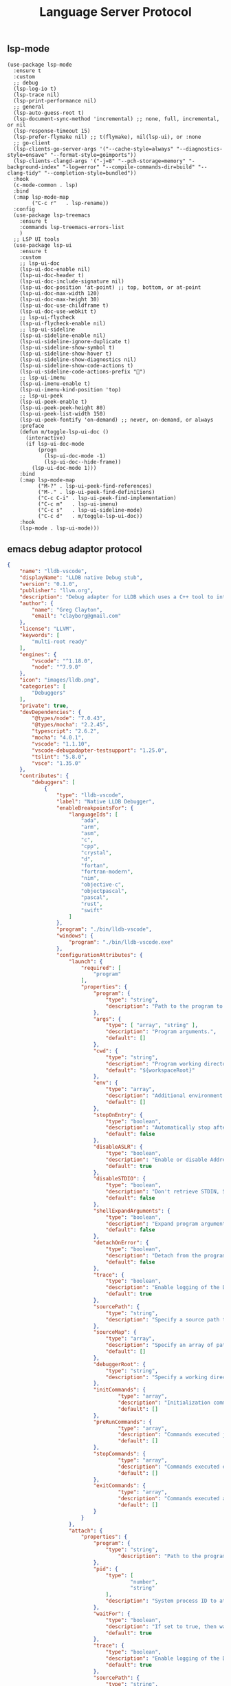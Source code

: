 #+TITLE:  Language Server Protocol
#+AUTHOR: 孙建康（rising.lambda）
#+EMAIL:  rising.lambda@gmail.com

#+DESCRIPTION: A literate programming version of my Emacs Initialization script, loaded by the .emacs file.
#+PROPERTY:    header-args        :results silent   :eval no-export   :comments org
#+PROPERTY:    header-args        :mkdirp yes
#+PROPERTY:    header-args:elisp  :tangle "~/.emacs.d/lisp/init-lsp.el"
#+PROPERTY:    header-args:shell  :tangle no
#+OPTIONS:     num:nil toc:nil todo:nil tasks:nil tags:nil
#+OPTIONS:     skip:nil author:nil email:nil creator:nil timestamp:nil
#+INFOJS_OPT:  view:nil toc:nil ltoc:t mouse:underline buttons:0 path:http://orgmode.org/org-info.js

** lsp-mode

#+BEGIN_SRC elisp :eval never :exports code
(use-package lsp-mode
  :ensure t
  :custom
  ;; debug
  (lsp-log-io t)
  (lsp-trace nil)
  (lsp-print-performance nil)
  ;; general
  (lsp-auto-guess-root t)
  (lsp-document-sync-method 'incremental) ;; none, full, incremental, or nil
  (lsp-response-timeout 15)
  (lsp-prefer-flymake nil) ;; t(flymake), nil(lsp-ui), or :none
  ;; go-client
  (lsp-clients-go-server-args '("--cache-style=always" "--diagnostics-style=onsave" "--format-style=goimports"))
  (lsp-clients-clangd-args '("-j=8" "--pch-storage=memory" "-background-index" "-log=error" "--compile-commands-dir=build" "--clang-tidy" "--completion-style=bundled"))
  :hook
  (c-mode-common . lsp)
  :bind
  (:map lsp-mode-map
        ("C-c r"   . lsp-rename))
  :config
  (use-package lsp-treemacs
    :ensure t
    :commands lsp-treemacs-errors-list
    )
  ;; LSP UI tools
  (use-package lsp-ui
    :ensure t
    :custom
    ;; lsp-ui-doc
    (lsp-ui-doc-enable nil)
    (lsp-ui-doc-header t)
    (lsp-ui-doc-include-signature nil)
    (lsp-ui-doc-position 'at-point) ;; top, bottom, or at-point
    (lsp-ui-doc-max-width 120)
    (lsp-ui-doc-max-height 30)
    (lsp-ui-doc-use-childframe t)
    (lsp-ui-doc-use-webkit t)
    ;; lsp-ui-flycheck
    (lsp-ui-flycheck-enable nil)
    ;; lsp-ui-sideline
    (lsp-ui-sideline-enable nil)
    (lsp-ui-sideline-ignore-duplicate t)
    (lsp-ui-sideline-show-symbol t)
    (lsp-ui-sideline-show-hover t)
    (lsp-ui-sideline-show-diagnostics nil)
    (lsp-ui-sideline-show-code-actions t)
    (lsp-ui-sideline-code-actions-prefix "")
    ;; lsp-ui-imenu
    (lsp-ui-imenu-enable t)
    (lsp-ui-imenu-kind-position 'top)
    ;; lsp-ui-peek
    (lsp-ui-peek-enable t)
    (lsp-ui-peek-peek-height 80)
    (lsp-ui-peek-list-width 150)
    (lsp-ui-peek-fontify 'on-demand) ;; never, on-demand, or always
    :preface
    (defun m/toggle-lsp-ui-doc ()
      (interactive)
      (if lsp-ui-doc-mode
          (progn
            (lsp-ui-doc-mode -1)
            (lsp-ui-doc--hide-frame))
        (lsp-ui-doc-mode 1)))
    :bind
    (:map lsp-mode-map
          ("M-?" . lsp-ui-peek-find-references)
          ("M-." . lsp-ui-peek-find-definitions)
          ("C-c C-i" . lsp-ui-peek-find-implementation)
          ("C-c m"   . lsp-ui-imenu)
          ("C-c s"   . lsp-ui-sideline-mode)
          ("C-c d"   . m/toggle-lsp-ui-doc))
    :hook
    (lsp-mode . lsp-ui-mode)))
   #+END_SRC

** emacs debug adaptor protocol
#+BEGIN_SRC json :eval never :exports code :tangle ~/.vscode/extensions/llvm-org.lldb-vscode-0.1.0/package.json
{
	"name": "lldb-vscode",
	"displayName": "LLDB native Debug stub",
	"version": "0.1.0",
	"publisher": "llvm.org",
	"description": "Debug adapter for LLDB which uses a C++ tool to interface directly with LLDB.",
	"author": {
		"name": "Greg Clayton",
		"email": "clayborg@gmail.com"
	},
	"license": "LLVM",
	"keywords": [
		"multi-root ready"
	],
	"engines": {
		"vscode": "^1.18.0",
		"node": "^7.9.0"
	},
	"icon": "images/lldb.png",
	"categories": [
		"Debuggers"
	],
	"private": true,
	"devDependencies": {
		"@types/node": "7.0.43",
		"@types/mocha": "2.2.45",
		"typescript": "2.6.2",
		"mocha": "4.0.1",
		"vscode": "1.1.10",
		"vscode-debugadapter-testsupport": "1.25.0",
		"tslint": "5.8.0",
		"vsce": "1.35.0"
	},
	"contributes": {
		"debuggers": [
			{
				"type": "lldb-vscode",
				"label": "Native LLDB Debugger",
				"enableBreakpointsFor": {
					"languageIds": [
						"ada",
						"arm",
						"asm",
						"c",
						"cpp",
						"crystal",
						"d",
						"fortan",
						"fortran-modern",
						"nim",
						"objective-c",
						"objectpascal",
						"pascal",
						"rust",
						"swift"
					]
				},
				"program": "./bin/lldb-vscode",
				"windows": {
					"program": "./bin/lldb-vscode.exe"
				},
				"configurationAttributes": {
					"launch": {
						"required": [
							"program"
						],
						"properties": {
							"program": {
								"type": "string",
								"description": "Path to the program to debug."
							},
							"args": {
								"type": [ "array", "string" ],
								"description": "Program arguments.",
								"default": []
							},
							"cwd": {
								"type": "string",
								"description": "Program working directory.",
								"default": "${workspaceRoot}"
							},
							"env": {
								"type": "array",
								"description": "Additional environment variables.",
								"default": []
							},
							"stopOnEntry": {
								"type": "boolean",
								"description": "Automatically stop after launch.",
								"default": false
							},
							"disableASLR": {
								"type": "boolean",
								"description": "Enable or disable Address space layout randomization if the debugger supports it.",
								"default": true
							},
							"disableSTDIO": {
								"type": "boolean",
								"description": "Don't retrieve STDIN, STDOUT and STDERR as the program is running.",
								"default": false
							},
							"shellExpandArguments": {
								"type": "boolean",
								"description": "Expand program arguments as a shell would without actually launching the program in a shell.",
								"default": false
							},
							"detachOnError": {
								"type": "boolean",
								"description": "Detach from the program.",
								"default": false
							},
							"trace": {
								"type": "boolean",
								"description": "Enable logging of the Debug Adapter Protocol.",
								"default": true
							},
							"sourcePath": {
								"type": "string",
								"description": "Specify a source path to remap \"./\" to allow full paths to be used when setting breakpoints in binaries that have relative source paths."
							},
							"sourceMap": {
								"type": "array",
								"description": "Specify an array of path remappings; each element must itself be a two element array containing a source and desination pathname. Overrides sourcePath.",
								"default": []
							},
							"debuggerRoot": {
								"type": "string",
								"description": "Specify a working directory to set the debug adaptor to so relative object files can be located."
							},
							"initCommands": {
									"type": "array",
									"description": "Initialization commands executed upon debugger startup.",
									"default": []
							},
							"preRunCommands": {
									"type": "array",
									"description": "Commands executed just before the program is launched.",
									"default": []
							},
							"stopCommands": {
									"type": "array",
									"description": "Commands executed each time the program stops.",
									"default": []
							},
							"exitCommands": {
									"type": "array",
									"description": "Commands executed at the end of debugging session.",
									"default": []
							}
						}
					},
					"attach": {
						"properties": {
							"program": {
								"type": "string",
									"description": "Path to the program to attach to."
							},
							"pid": {
								"type": [
										"number",
										"string"
								],
								"description": "System process ID to attach to."
							},
							"waitFor": {
								"type": "boolean",
								"description": "If set to true, then wait for the process to launch by looking for a process with a basename that matches `program`. No process ID needs to be specified when using this flag.",
								"default": true
							},
							"trace": {
								"type": "boolean",
								"description": "Enable logging of the Debug Adapter Protocol.",
								"default": true
							},
							"sourcePath": {
								"type": "string",
								"description": "Specify a source path to remap \"./\" to allow full paths to be used when setting breakpoints in binaries that have relative source paths."
							},
							"sourceMap": {
								"type": "array",
								"description": "Specify an array of path remappings; each element must itself be a two element array containing a source and desination pathname. Overrides sourcePath.",
								"default": []
							},
							"debuggerRoot": {
								"type": "string",
								"description": "Specify a working directory to set the debug adaptor to so relative object files can be located."
							},
							"attachCommands": {
								"type": "array",
								"description": "Custom commands that are executed instead of attaching to a process ID or to a process by name. These commands may optionally create a new target and must perform an attach. A valid process must exist after these commands complete or the \"attach\" will fail.",
								"default": []
							},
							"initCommands": {
								"type": "array",
								"description": "Initialization commands executed upon debugger startup.",
								"default": []
							},
							"preRunCommands": {
								"type": "array",
								"description": "Commands executed just before the program is attached to.",
								"default": []
							},
							"stopCommands": {
								"type": "array",
								"description": "Commands executed each time the program stops.",
								"default": []
							},
							"exitCommands": {
								"type": "array",
									"description": "Commands executed at the end of debugging session.",
									"default": []
							}
						}
					}
				},
				"initialConfigurations": [
					{
						"type": "lldb-vscode",
						"request": "launch",
						"name": "Debug",
						"program": "${workspaceRoot}/<your program>",
						"args": [],
						"env": [],
						"cwd": "${workspaceRoot}"
					}
				],
				"configurationSnippets": [
					{
						"label": "LLDB: Launch",
						"description": "",
						"body": {
							"type": "lldb-vscode",
							"request": "launch",
							"name": "${2:Launch}",
							"program": "^\"\\${workspaceRoot}/${1:<your program>}\"",
							"args": [],
							"env": [],
							"cwd": "^\"\\${workspaceRoot}\""
						}
					}
				]
			}
		]
	}
}
#+END_SRC

#+BEGIN_SRC shell :exports code :tangle no
mkdir -p ~/.vscode/extensions/llvm-org.lldb-vscode-0.1.0/bin/
(which lldb-vscode && ln -s $(which lldb-vscode) ~/.vscode/extensions/llvm-org.lldb-vscode-0.1.0/bin/lldb-vscode) || echo "Please install lldb-vscode"
#+END_SRC

#+BEGIN_SRC elisp :eval never :exports code
  (use-package dap-mode
    :custom
    (dap-lldb-debugged-program-function (lambda () (read-file-name "Select file to debug.")))
    :after lsp-mode posframe
    :config
    (require 'dap-hydra)
    (require 'dap-lldb)  
    (require 'dap-go)
    (require 'dap-ui)
    (dap-mode 1)
    (dap-ui-mode 1)
    (dap-tooltip-mode 1)
    ;; use tooltips for mouse hover
    ;; if it is not enabled `dap-mode' will use the minibuffer.
    (tooltip-mode 1)
    ;; displays floating panel with debug buttons
    ;; requies emacs 26+
    (dap-ui-controls-mode 1))
#+END_SRC
** company lsp

#+BEGIN_SRC elisp :eval never :exports code
(use-package lsp-ivy
  :load-path m/load-path
  :requires lsp-mode
  :config
  (defun m/lsp-ivy-workspace-symbol-at-point ()
    (interactive)
    (let ((current-prefix-arg t))
      (call-interactively #'lsp-ivy-workspace-symbol)))

  (defun m/lsp-ivy-global-workspace-symbol-at-point ()
    (interactive)
    (let ((current-prefix-arg t))
      (call-interactively #'lsp-ivy-global-workspace-symbol)))
  :bind
  (:map lsp-mode-map
        ("C-c C-s" . m/lsp-ivy-workspace-symbol-at-point)
        ("C-c C-p" . m/lsp-ivy-global-workspace-symbol-at-point)))
#+END_SRC

#+BEGIN_SRC elisp :eval never :exports code
(use-package company-lsp
  :requires (company yasnippet)
  :after (company yasnippet)
  :custom
  (push 'company-lsp company-backends)
  (company-lsp-cache-candidates nil)
  (company-lsp-async t))

(use-package google-c-style
  :hook
  ((c-mode-common c++-mode-common) . (lambda ()
                          (google-set-c-style)
                          (google-make-newline-indent))))
(use-package cc-mode
  :bind 
    (:map c-mode-base-map
       ("C-c c" . compile)))
#+END_SRC
** provide
#+BEGIN_SRC elisp :eval never :exports code
(provide 'init-lsp)
#+END_SRC
